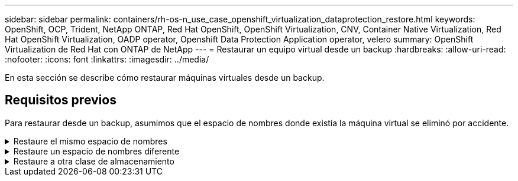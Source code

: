 ---
sidebar: sidebar 
permalink: containers/rh-os-n_use_case_openshift_virtualization_dataprotection_restore.html 
keywords: OpenShift, OCP, Trident, NetApp ONTAP, Red Hat OpenShift, OpenShift Virtualization, CNV, Container Native Virtualization, Red Hat OpenShift Virtualization, OADP operator, Openshift Data Protection Application operator, velero 
summary: OpenShift Virtualization de Red Hat con ONTAP de NetApp 
---
= Restaurar un equipo virtual desde un backup
:hardbreaks:
:allow-uri-read: 
:nofooter: 
:icons: font
:linkattrs: 
:imagesdir: ../media/


[role="lead"]
En esta sección se describe cómo restaurar máquinas virtuales desde un backup.



== Requisitos previos

Para restaurar desde un backup, asumimos que el espacio de nombres donde existía la máquina virtual se eliminó por accidente.

.Restaure el mismo espacio de nombres
[%collapsible]
====
Para restaurar desde el backup que acabamos de crear, necesitamos crear un Restore Custom Resource (CR). Necesitamos darle un nombre, proporcionar el nombre del backup del que queremos restaurar y establecer restorePVs en true. Los parámetros adicionales se pueden establecer como se muestra en la link:https://docs.openshift.com/container-platform/4.14/backup_and_restore/application_backup_and_restore/backing_up_and_restoring/restoring-applications.html["documentación"]. Haga clic en el botón Crear.

image:redhat_openshift_OADP_restore_image1.jpg["Crear Restaurar CR"]

....
apiVersion: velero.io/v1
kind: Restore
metadata:
  name: restore1
  namespace: openshift-adp
spec:
  backupName: backup1
  restorePVs: true
....
Cuando la fase muestra Completado, puede ver que las máquinas virtuales se han restaurado al estado en que se tomó la instantánea. (Si el backup se creó cuando la máquina virtual se estaba ejecutando, al restaurar la máquina virtual desde el backup se iniciará la máquina virtual restaurada y se llevará a un estado en ejecución). La máquina virtual se restaura en el mismo espacio de nombres.

image:redhat_openshift_OADP_restore_image2.jpg["Se completó la restauración"]

====
.Restaure un espacio de nombres diferente
[%collapsible]
====
Para restaurar el equipo virtual en un espacio de nombres diferente, puede proporcionar un namespaceMapping en la definición yaml del Restore CR.

El siguiente ejemplo de archivo yaml crea un Restore CR para restaurar un equipo virtual y sus discos en el espacio de nombres virtual-machines-demo cuando el backup se realizó en el espacio de nombres de equipos virtuales.

....
apiVersion: velero.io/v1
kind: Restore
metadata:
  name: restore-to-different-ns
  namespace: openshift-adp
spec:
  backupName: backup
  restorePVs: true
  includedNamespaces:
  - virtual-machines-demo
  namespaceMapping:
    virtual-machines-demo: virtual-machines
....
Cuando la fase muestra Completado, puede ver que las máquinas virtuales se han restaurado al estado en que se tomó la instantánea. (Si el backup se creó cuando la máquina virtual se estaba ejecutando, al restaurar la máquina virtual desde el backup se iniciará la máquina virtual restaurada y se llevará a un estado en ejecución). La máquina virtual se restaura en un espacio de nombres diferente como se especifica en la yaml.

image:redhat_openshift_OADP_restore_image3.jpg["Restauración completada en un nuevo espacio de nombres"]

====
.Restaure a otra clase de almacenamiento
[%collapsible]
====
Velero proporciona una capacidad genérica para modificar los recursos durante la restauración mediante la especificación de parches json. Los parches json se aplican a los recursos antes de restaurarlos. Los parches json se especifican en un configmap y se hace referencia al configmap en el comando restore. Esta función le permite restaurar utilizando una clase de almacenamiento diferente.

En el siguiente ejemplo, la máquina virtual, durante su creación utiliza ontap-nas como clase de almacenamiento de sus discos. Se crea un backup de la máquina virtual llamada backup1.

image:redhat_openshift_OADP_restore_image4.jpg["Máquina virtual mediante ontap-nas"]

image:redhat_openshift_OADP_restore_image5.jpg["Backup de máquinas virtuales ontap-nas"]

Simule una pérdida de la máquina virtual eliminando la máquina virtual.

Para restaurar la máquina virtual con un tipo de almacenamiento diferente (por ejemplo, ontap-nas-eco storage class, tiene que seguir estos dos pasos:

**Paso 1**

Cree un mapa de configuración (consola) en el espacio de nombres openshift-adp de la siguiente manera:
Rellene los detalles como se muestra en la captura de pantalla:
Seleccionar espacio de nombres : openshift-adp
Nombre: Change-storage-class-config (puede ser cualquier nombre)
Clave: Change-storage-class-config.yaml:
Valor:

....
version: v1
    resourceModifierRules:
    - conditions:
         groupResource: persistentvolumeclaims
         resourceNameRegex: "^rhel*"
         namespaces:
         - virtual-machines-demo
      patches:
      - operation: replace
        path: "/spec/storageClassName"
        value: "ontap-nas-eco"
....
image:redhat_openshift_OADP_restore_image6.jpg["iu de asignación de configuración"]

El objeto de mapa de configuración resultante debe tener el siguiente aspecto (CLI):

image:redhat_openshift_OADP_restore_image7.jpg["Asignación de CLI de configuración"]

Esta asignación de configuración aplicará la regla de modificador de recursos cuando se cree la restauración. Se aplicará una revisión para sustituir el nombre de clase de almacenamiento a ontap-nas-eco para todas las solicitudes de volumen persistentes que comiencen por rhel.

**Paso 2**

Para restaurar la máquina virtual, utilice el siguiente comando desde la CLI de Velero:

....
#velero restore create restore1 --from-backup backup1 --resource-modifier-configmap change-storage-class-config -n openshift-adp
....
La máquina virtual se restaura en el mismo espacio de nombres con los discos creados utilizando ontap-nas-eco para la clase de almacenamiento.

image:redhat_openshift_OADP_restore_image8.jpg["Restauración de máquina virtual ontap-nas-eco"]

====